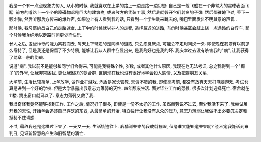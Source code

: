 .. image:: http://flowtv.org/wp-content/uploads/2009/05/resurrection-ship.png
   :align: center
   :width: 600

我是一个有一点点现象力的人, 从小的时候, 我就喜欢在上学的路上一边走路一边幻想: 自己是一艘飞船在一个非常大的星球表面飞翔.
前方的道路上一个个的障碍物都是巨大的建筑物, 或者敌方的武装工事, 然后我就躲开它们射出的子弹, 然后优雅地飞过, 丢下一颗炸弹,
然后听那后方传来的爆炸声, 如果边上有人看到我的话, 只看到一个学生跳来跳去的, 嘴巴里面发出不明其意的声音..

那时候, 我习惯挑战自己的走路速度, 上下学的时候就以非人的走程, 选择最近的道路, 有的时候甚至会赶上绕一点远路的自行车. 
那个时候我单纯地以走路时间更少而快乐.

长大之后, 这些神奇的能力离我而去, 每天上下班走的是同样的道路, 只会感觉厌烦, 可能会不定时间换一条. 
即使现在我没有以前那么奇特了, 但是我还是保留了不少特质, 能够让我从人群中凸显出来, 
是我的好也是我的坏. 我庆幸过去没有杀害我的"病", 让我获得了勋章一般的伤痕.

说道"病", 我以前不是能够和同学们合得来, 可能是我特殊个性, 岁数, 或者其他什么原因, 我现在也无法考证, 总之我得到一个"癫子"的外号,
让我非常困扰. 更让我困扰的是合群. 直到现在我也没有很好地学会投入感情, 以及把握朋友关系.

大学前, 生活比较简单, 上学放学, 做作业打游戏. 矛盾是家长管教. 天资不错的我, 即使高考前, 都没有放弃天天打电脑游戏. 
考试也算是进到一个好的学校. 但是大学暴露出我意志力薄弱的天性. 四年颓废生活. 面对毕业工作的恐惧, 很多次计划选择死亡. 
宿舍就在11楼. 跳出窗口就可以了. 意志力薄弱又救了我.

我很奇怪我竟然能够找到工作. 工作之后, 情况好了很多, 即使是一份不太好的工作. 虽然酬劳说不过去, 至少我活下来了.
我尝试展开我的天性, 开始学会追逐自己喜欢的东西, 从最简单的开始. 特立独行让我没有从众的压力, 意志力薄弱让我做不出必要的决定和抵制不住诱惑.

不过, 最终我还是这样过下来了. 一天又一天. 生活轨迹往上. 我猜测未来的我成就有限, 但是谁又能知道未来呢? 
说不定我能活到审判日, 见证新智慧的产生和旧智慧的消亡.

